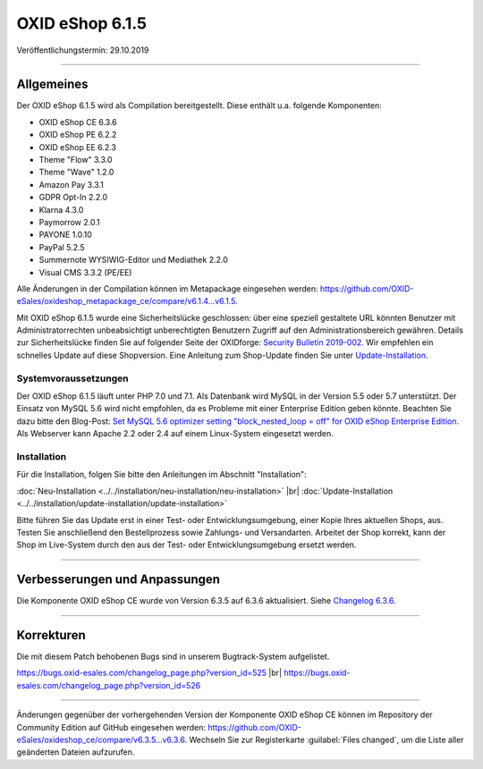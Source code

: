 OXID eShop 6.1.5
================

Veröffentlichungstermin: 29.10.2019

-----------------------------------------------------------------------------------------

Allgemeines
-----------
Der OXID eShop 6.1.5 wird als Compilation bereitgestellt. Diese enthält u.a. folgende Komponenten:

* OXID eShop CE 6.3.6
* OXID eShop PE 6.2.2
* OXID eShop EE 6.2.3
* Theme "Flow" 3.3.0
* Theme "Wave" 1.2.0
* Amazon Pay 3.3.1
* GDPR Opt-In 2.2.0
* Klarna 4.3.0
* Paymorrow 2.0.1
* PAYONE 1.0.10
* PayPal 5.2.5
* Summernote WYSIWIG-Editor und Mediathek 2.2.0
* Visual CMS 3.3.2 (PE/EE)

Alle Änderungen in der Compilation können im Metapackage eingesehen werden: `<https://github.com/OXID-eSales/oxideshop_metapackage_ce/compare/v6.1.4...v6.1.5>`_.

Mit OXID eShop 6.1.5 wurde eine Sicherheitslücke geschlossen: über eine speziell gestaltete URL könnten Benutzer mit Administratorrechten unbeabsichtigt unberechtigten Benutzern Zugriff auf den Administrationsbereich gewähren. Details zur Sicherheitslücke finden Sie auf folgender Seite der OXIDforge: `Security Bulletin 2019-002 <https://oxidforge.org/de/security-bulletin-2019-002.html>`_. Wir empfehlen ein schnelles Update auf diese Shopversion. Eine Anleitung zum Shop-Update finden Sie unter `Update-Installation <https://docs.oxid-esales.com/eshop/de/6.1/installation/update-installation/update-installation.html>`_.

Systemvoraussetzungen
^^^^^^^^^^^^^^^^^^^^^
Der OXID eShop 6.1.5 läuft unter PHP 7.0 und 7.1. Als Datenbank wird MySQL in der Version 5.5 oder 5.7 unterstützt. Der Einsatz von MySQL 5.6 wird nicht empfohlen, da es Probleme mit einer Enterprise Edition geben könnte. Beachten Sie dazu bitte den Blog-Post: `Set MySQL 5.6 optimizer setting "block_nested_loop = off" for OXID eShop Enterprise Edition <https://oxidforge.org/en/set-mysql-5-6-optimizer-setting-block_nested_loop-off-for-oxid-eshop-enterprise-edition.html>`_. Als Webserver kann Apache 2.2 oder 2.4 auf einem Linux-System eingesetzt werden.

Installation
^^^^^^^^^^^^
Für die Installation, folgen Sie bitte den Anleitungen im Abschnitt "Installation":

:doc:`Neu-Installation <../../installation/neu-installation/neu-installation>` |br|
:doc:`Update-Installation <../../installation/update-installation/update-installation>`

Bitte führen Sie das Update erst in einer Test- oder Entwicklungsumgebung, einer Kopie Ihres aktuellen Shops, aus. Testen Sie anschließend den Bestellprozess sowie Zahlungs- und Versandarten. Arbeitet der Shop korrekt, kann der Shop im Live-System durch den aus der Test- oder Entwicklungsumgebung ersetzt werden.

-----------------------------------------------------------------------------------------

Verbesserungen und Anpassungen
------------------------------
Die Komponente OXID eShop CE wurde von Version 6.3.5 auf 6.3.6 aktualisiert. Siehe `Changelog 6.3.6 <https://github.com/OXID-eSales/oxideshop_ce/blob/v6.3.6/CHANGELOG.md>`_.

-----------------------------------------------------------------------------------------

Korrekturen
-----------
Die mit diesem Patch behobenen Bugs sind in unserem Bugtrack-System aufgelistet.

https://bugs.oxid-esales.com/changelog_page.php?version_id=525 |br|
https://bugs.oxid-esales.com/changelog_page.php?version_id=526

-----------------------------------------------------------------------------------------

Änderungen gegenüber der vorhergehenden Version der Komponente OXID eShop CE können im Repository der Community Edition auf GitHub eingesehen werden: https://github.com/OXID-eSales/oxideshop_ce/compare/v6.3.5...v6.3.6. Wechseln Sie zur Registerkarte :guilabel:`Files changed`, um die Liste aller geänderten Dateien aufzurufen.


.. Intern: oxbaja, Status: